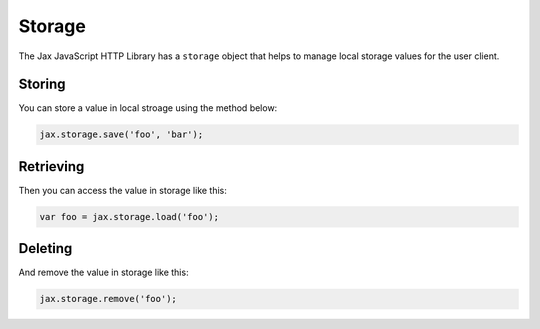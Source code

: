 Storage
=======

The Jax JavaScript HTTP Library has a ``storage`` object that helps to manage local storage
values for the user client.

Storing
-------

You can store a value in local stroage using the method below:

.. code-block:: javascript

    jax.storage.save('foo', 'bar');

Retrieving
----------

Then you can access the value in storage like this:

.. code-block:: javascript

    var foo = jax.storage.load('foo');

Deleting
--------

And remove the value in storage like this:

.. code-block:: javascript

    jax.storage.remove('foo');
